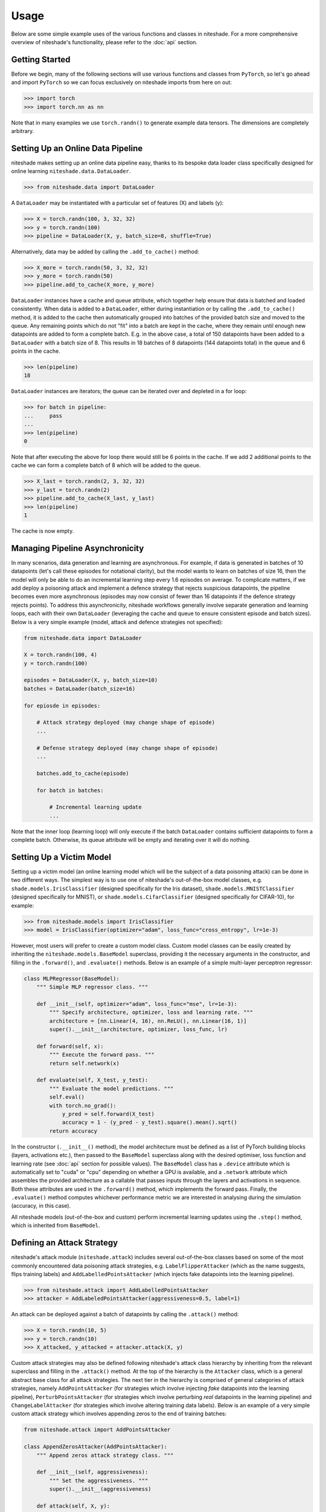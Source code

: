 Usage
=====

Below are some simple example uses of the various functions and classes in 
niteshade. For a more comprehensive overview of niteshade's functionality, 
please refer to the :doc:`api` section.


.. _getting_started:

Getting Started
---------------

Before we begin, many of the following sections will use various functions and 
classes from ``PyTorch``, so let's go ahead and import ``PyTorch`` so we can 
focus exclusively on niteshade imports from here on out:

>>> import torch
>>> import torch.nn as nn

Note that in many examples we use ``torch.randn()`` to generate example data 
tensors. The dimensions are completely arbitrary.


.. _setting_up_an_online_data_pipeline:

Setting Up an Online Data Pipeline
----------------------------------

niteshade makes setting up an online data pipeline easy, thanks to its bespoke 
data loader class specifically designed for online learning 
``niteshade.data.DataLoader``. 

>>> from niteshade.data import DataLoader

A ``DataLoader`` may be instantiated with a particular set of features (X) and 
labels (y):

>>> X = torch.randn(100, 3, 32, 32)
>>> y = torch.randn(100)
>>> pipeline = DataLoader(X, y, batch_size=8, shuffle=True)

Alternatively, data may be added by calling the ``.add_to_cache()`` method:

>>> X_more = torch.randn(50, 3, 32, 32)
>>> y_more = torch.randn(50)
>>> pipeline.add_to_cache(X_more, y_more)

``DataLoader`` instances have a cache and queue attribute, which together help 
ensure that data is batched and loaded consistently. When data is added to a 
``DataLoader``, either during instantiation or by calling the 
``.add_to_cache()`` method, it is added to the cache then automatically grouped 
into batches of the provided batch size and moved to the queue. Any remaining 
points which do not "fit" into a batch are kept in the cache, where they remain 
until enough new datapoints are added to form a complete batch. E.g. in the 
above case, a total of 150 datapoints have been added to a ``DataLoader`` with 
a batch size of 8. This results in 18 batches of 8 datapoints (144 datapoints 
total) in the queue and 6 points in the cache.

>>> len(pipeline)
18

``DataLoader`` instances are iterators; the queue can be iterated over and 
depleted in a for loop:

>>> for batch in pipeline:
...     pass
...
>>> len(pipeline)
0

Note that after executing the above for loop there would still be 6 points in 
the cache. If we add 2 additional points to the cache we can form a complete 
batch of 8 which will be added to the queue.

>>> X_last = torch.randn(2, 3, 32, 32)
>>> y_last = torch.randn(2)
>>> pipeline.add_to_cache(X_last, y_last)
>>> len(pipeline)
1

The cache is now empty.


.. _managing_pipeline_asynchrononicity:

Managing Pipeline Asynchronicity
--------------------------------

In many scenarios, data generation and learning are asynchronous. For example, 
if data is generated in batches of 10 datapoints (let's call these episodes for 
notational clarity), but the model wants to learn on batches of size 16, then 
the model will only be able to do an incremental learning step every 1.6 
episodes on average. To complicate matters, if we add deploy a poisoning attack 
and implement a defence strategy that rejects suspicious datapoints, the 
pipeline becomes even more asynchronous (episodes may now consist of fewer than 
16 datapoints if the defence strategy rejects points). To address this 
asynchronicity, niteshade workflows generally involve separate generation and 
learning loops, each with their own ``DataLoader`` (leveraging the cache and 
queue to ensure consistent episode and batch sizes). Below is a very simple 
example (model, attack and defence strategies not specified):

.. code-block:: python

    from niteshade.data import DataLoader

    X = torch.randn(100, 4)
    y = torch.randn(100)

    episodes = DataLoader(X, y, batch_size=10)
    batches = DataLoader(batch_size=16)

    for epiosde in episodes:

        # Attack strategy deployed (may change shape of episode)
        ...
        
        # Defense strategy deployed (may change shape of episode)
        ...

        batches.add_to_cache(episode)

        for batch in batches:

            # Incremental learning update
            ...

Note that the inner loop (learning loop) will only execute if the batch 
``DataLoader`` contains sufficient datapoints to form a complete batch. 
Otherwise, its queue attribute will be empty and iterating over it will do 
nothing. 


.. _importing_a_model:

Setting Up a Victim Model
-------------------------

Setting up a victim model (an online learning model which will be the subject 
of a data poisoning attack) can be done in two different ways. The simplest way 
is to use one of niteshade's out-of-the-box model classes, e.g. 
``shade.models.IrisClassifier`` (designed specifically for the Iris dataset), 
``shade.models.MNISTClassifier`` (designed specifically for MNIST), or 
``shade.models.CifarClassifier`` (designed specifically for CIFAR-10), for 
example:

>>> from niteshade.models import IrisClassifier
>>> model = IrisClassifier(optimizer="adam", loss_func="cross_entropy", lr=1e-3)

However, most users will prefer to create a custom model class. Custom model 
classes can be easily created by inheriting the ``niteshade.models.BaseModel`` 
superclass, providing it the necessary arguments in the constructor, and 
filling in the ``.forward()``, and ``.evaluate()`` methods. Below is an example 
of a simple multi-layer perceptron regressor: 

.. code-block:: python

    class MLPRegressor(BaseModel):
        """ Simple MLP regressor class. """

        def __init__(self, optimizer="adam", loss_func="mse", lr=1e-3):
            """ Specify architecture, optimizer, loss and learning rate. """
            architecture = [nn.Linear(4, 16), nn.ReLU(), nn.Linear(16, 1)]
            super().__init__(architecture, optimizer, loss_func, lr)
        
        def forward(self, x):
            """ Execute the forward pass. """
            return self.network(x) 

        def evaluate(self, X_test, y_test):
            """ Evaluate the model predictions. """
            self.eval()
            with torch.no_grad():
                y_pred = self.forward(X_test)
                accuracy = 1 - (y_pred - y_test).square().mean().sqrt()
            return accuracy

In the constructor (``.__init__()`` method), the model architecture must be 
defined as a list of PyTorch building blocks (layers, activations etc.), then 
passed to the ``BaseModel`` superclass along with the desired optimiser, loss 
function and learning rate (see :doc:`api` section for possible values). The 
``BaseModel`` class has a ``.device`` attribute which is automatically set to 
"cuda" or "cpu" depending on whether a GPU is available, and a ``.network`` 
attribute which assembles the provided architecture as a callable that passes 
inputs through the layers and activations in sequence. Both these attributes 
are used in the ``.forward()`` method, which implements the forward pass. 
Finally, the ``.evaluate()`` method computes whichever performance metric we 
are interested in analysing during the simulation (accuracy, in this case).

All niteshade models (out-of-the-box and custom) perform incremental learning 
updates using the ``.step()`` method, which is inherited from ``BaseModel``.


.. _defining_an_attack_strategy:

Defining an Attack Strategy
---------------------------

niteshade's attack module (``niteshade.attack``) includes several 
out-of-the-box classes based on some of the most commonly encountered data 
poisoning attack strategies, e.g. ``LabelFlipperAttacker`` (which as the name 
suggests, flips training labels) and ``AddLabelledPointsAttacker`` (which 
injects fake datapoints into the learning pipeline). 

>>> from niteshade.attack import AddLabelledPointsAttacker
>>> attacker = AddLabeledPointsAttacker(aggressiveness=0.5, label=1)

An attack can be deployed against a batch of datapoints by calling the 
``.attack()`` method:

>>> X = torch.randn(10, 5)
>>> y = torch.randn(10)
>>> X_attacked, y_attacked = attacker.attack(X, y)

Custom attack strategies may also be defined following niteshade's attack class 
hierarchy by inheriting from the relevant superclass and filling in the 
``.attack()`` method. At the top of the hierarchy is the ``Attacker`` class, 
which is a general abstract base class for all attack strategies. The next tier 
in the hierarchy is comprised of general categories of attack strategies, 
namely ``AddPointsAttacker`` (for strategies which involve injecting *fake* 
datapoints into the learning pipeline), ``PerturbPointsAttacker`` (for 
strategies which involve perturbing *real* datapoints in the learning pipeline) 
and ``ChangeLabelAttacker`` (for strategies which involve altering training 
data labels). Below is an example of a very simple custom attack strategy which 
involves appending zeros to the end of training batches:

.. code-block:: python

    from niteshade.attack import AddPointsAttacker

    class AppendZerosAttacker(AddPointsAttacker):
        """ Append zeros attack strategy class. """

        def __init__(self, aggressiveness):
            """ Set the aggressiveness. """
            super().__init__(aggressiveness)

        def attack(self, X, y):
            """ Define the attack strategy. """
            num_to_add = super().num_pts_to_add(X)
            X_fake = torch.zeros(num_to_add, *X.shape[1:])
            y_fake = torch.zeros(num_to_add, *y.shape[1:])
            return (torch.cat((X, X_fake)), torch.cat((y, y_fake)))

This simple (and ineffective) strategy involves injecting fake datapoints, so 
the class inherits from ``AddPointsAttacker`` in its constructor. The 
``aggressiveness`` attribute is a float between 0.0-1.0 which determines 
the proportion of points the attacker is allowed to attack (or append, in this 
case). The ``.attack()`` method defines the attack strategy, which in this case 
is very straightforward. The ``AddPointsAttacker`` superclass has a method 
``.num_pts_to_add()`` which uses ``aggressiveness`` to determine the (integer) 
number of points to add. Note that if the attack strategy we wish to define 
doesn't fit into any of the aforementioned categories, we can simply inherit 
from ``Attacker``.


.. _defining_a_defence_strategy:

Defining a Defence Strategy
---------------------------

Similarly to the attack module, niteshade's defence module 
(``niteshade.defence``) includes several out-of-the-box classes based on some 
of the most well-known defence strategies against data poisoning attacks, e.g. 
``FeasibleSetDefender`` (which functions as an outlier detector based on a 
"clean" set of feasible points), ``KNN_Defender`` (which adjusts labels based 
on the consensus of neighbouring points) and ``SoftmaxDefender`` (which rejects 
points based on a softmax threshold).

>>> from niteshade.defence import SoftmaxDefender
>>> defender = SoftmaxDefender(threshold=0.1)

After an attack has been deployed on a batch of datapoints, a defence can be 
implemented to minimise the damage by calling the ``.defend()`` method:

>>> X_attacked = torch.randn(10, 5)
>>> y_attacked = torch.randn(10)
>>> X_defended, y_defended = defender.defend(X_attacked, y_attacked)

Custom defence strategies may also be defined following niteshade's defence 
class hierarchy by inheriting from the relevant superclass and filling in the 
``.defend()`` method. At the top of the hierarchy is the ``Defender`` class, 
which is a general abstract base class for all defence strategies. The next 
tier in the hierarchy is comprised of general categories of defence strategies, 
namely ``OutlierDefender`` (for strategies which involve filtering outliers), 
``ModelDefender`` (for strategies which require access to the model and its 
parameters) and ``PointModifierDefender`` (for strategies which modify 
datapoints). Below is an example of a very simple custom defence strategy which 
involves removing points which have even-valued labels:

.. code-block:: python

    from niteshade.defence import Defender

    class EvenLabelDefender(Defender):
        """ Even-valued label filtering defence strategy. """

        def __init__(self):
            """ Constructor. """
            super().__init__()

        def defend(self, X, y):
            """ Define the defence strategy. """
            return (X[y % 2 != 0], y[y % 2 != 0])

Although this simple (and ineffective) strategy resembles an 
``OutlierDefender``-type strategy, it doesn't require a clean feasible set for 
outlier detection, and thus we have just inherited from ``Defender``.


.. _running_a_simulation:

Running a Simulation
--------------------

Once a model has been set up and attack and defence strategies have been 
defined, simulating an attack against online learning is very straightforward. 
niteshade's simulation module (``niteshade.simulation``) contains a 
``Simulator`` class which sets up and executes the adversarial online learning 
pipeline (the asynchronous double-loop pipeline shown previously):

>>> from niteshade.models import MNISTClassifier
>>> from niteshade.attack import LabelFlipperAttacker
>>> from niteshade.defence import KNN_Defender
>>> from niteshade.simulation import Simulator
>>> from niteshade.utils import train_test_MNIST
>>> 
>>> X_train, y_train, X_test, y_test = train_test_MNIST()
>>> model = MNISTClassifier()
>>> attacker = LabelFlipperAttacker(aggressiveness=1, label_flips_dict={1:9, 9:1})
>>> defender = KNN_Defender(X_train, y_train, nearest_neighbours=3, confidence_threshold=0.5)
>>> batch_size = 128
>>> num_eps = 50
>>> simulator = Simulator(X_train, y_train, model, attacker, defender, batch_size, num_eps)

In the above example, we are simulating a digit classification model trained on 
MNIST subject to a label-flipping attack (specifically one which flips 1's and 
9's with 100% aggressiveness) with a k-nearest neighbours defence (k=3, 50% 
consensus). We use a helper function from ``niteshade.utils`` to load in the 
MNIST dataset and specify that the online data pipeline should split the 
dataset into 50 sequential episodes. Finally, we set the training batch size to 
128 and pass all the above information to the ``Simulator`` class before 
running the simulation by calling the ``.run()`` method:

>>> simulator.run()

The ``Simulator`` class has a ``.results`` attribute which stores snapshots of 
the model's state dictionary at each episode as well as datapoint tracking 
information to monitor the effects of the attack and defence strategies.

Note that the attacker and defender arguments in ``Simulator`` are optional and 
default to None; simulations can be run without any attack or defence strategy 
in place, with just an attack strategy, with just a defence strategy or with 
both. If custom model, attack or defence classes have been created, they can be 
passed as arguments to the ``Simulator`` class exactly as shown above.


.. _postprocessing_results:

Postprocessing Results
----------------------

niteshade's postprocessing module (``niteshade.postprocessing``) contains 
several useful tools for analysing and visualising results. Once a simulation 
has been run, (by calling ``Simulator.run()``, which populates the ``.results`` 
attribute), it may be passed to the ``PostProcessor`` class in a dictionary 
keyed by the name of the simulation. Building off the previous example:

>>> from niteshade.models import MNISTClassifier
>>> from niteshade.attack import LabelFlipperAttacker
>>> from niteshade.defence import KNN_Defender
>>> from niteshade.simulation import Simulator
>>> from niteshade.postprocessing import PostProcessor
>>> from niteshade.utils import train_test_MNIST
>>> 
>>> X_train, y_train, X_test, y_test = train_test_MNIST()
>>> model = MNISTClassifier()
>>> attacker = LabelFlipperAttacker(1, {1:9, 9:1})
>>> defender = KNN_Defender(X_train, y_train, 3, 0.5)
>>> batch_size = 128
>>> num_eps = 50
>>> simulator = Simulator(X_train, y_train, model, attacker, defender, batch_size, num_eps)
>>> simulation.run()
>>> simulation_dict = {"example_name": simulation}
>>> postprocessor = PostProcessor(simulation_dict)

We can also run multiple simulations and pass them to ``PostProcessor``:

>>> model1 = MNISTClassifier()
>>> model2 = MNISTClassifier()
>>> model3 = MNISTClassifier()
>>> s1 = Simulator(X_train, y_train, model1, None, None, batch_size, num_eps)
>>> s2 = Simulator(X_train, y_train, model2, attacker, None, batch_size, num_eps)
>>> s3 = Simulator(X_train, y_train, model3, attacker, defender, batch_size, num_eps)
>>> s1.run()
>>> s2.run()
>>> s3.run()
>>> simulation_dict = {"baseline": s1, "attack": s2, "attack_and_defence": s3}
>>> postprocessor = PostProcessor(simulation_dict)

This is useful because the impact of an attack or defence strategy is usually 
relative to some baseline case. For example, it may be of interest to compare 
the attacked and un-attacked learning scenarios to isolate the effect of the 
attack. Similarly, comparing the scenario in which both attack and defence 
strategies are implemented to the case in which only the attack strategy is 
implemented can isolate the effect of the defence. Notice that we create 3 
separate model instances as we want the models to be independent between the 
simulations.

``PostProcessor`` can then be used to compute and plot the model's performance 
over the course of the simulation:

>>> metrics = postprocessor.compute_online_learning_metrics(X_test, y_test)
>>> postprocessor.plot_online_learning_metrics(metrics, show_plot=True)

.. image:: _figures/metrics.png

The performance metric that ``PostProcessor`` computes and plots on the y-axis 
is whatever is written in the model's ``.evaluate()`` method (predictive 
accuracy for ``MNISTClassifier``). We can see that in the baseline case, the 
model achieves a predictive accuracy across all classes of ~0.95 after 50 
episodes. When the model is subjected to the label-flipping attack, it is only 
able to achieve a predictive accuracy of ~0.75 (specific accuracy for 1's and 
9's is likely be even lower). When the kNN defence strategy is deployed against 
the label-flipping attack, the model learns more slowly but is able to achieve 
a final predictive accuracy of ~0.95 again, meaning the defence strategy is 
very effective against this particular attack.

``PostProcessor`` also has a ``.get_data_modifications()`` method which 
creates a table (pandas ``DataFrame`` object) which summarises the simulation 
outcomes in terms of the numbers of datapoints which have been poisoned and 
defended:

>>> data_modifications = postprocessor.get_data_modifications()
>>> print(data_modifications)
                       baseline  attack  attack_and_defence
poisoned                      0   12691               12691
not_poisoned              60000   47309               47309
correctly_defended            0       0               12677
incorrectly_defended          0       0                 916
original_points_total     60000   60000               60000
training_points_total     60000   60000               60000

In the above table,

- poisoned: datapoints perturbed or injected by the attacker
- not_poisoned: datapoints not perturbed or injected by the attacker
- correctly_defended: poisoned points correctly removed or modified by the defender
- incorrectly_defended: clean datapoints incorrectly removed or modified by the defender
- original_points_total: total datapoints in the original training dataset
- training_points_total: datapoints the model actually gets to train on (certain attack/defence strategies remove datapoints from the learning pipeline)

``niteshade.postprocessing`` also contains a ``PDF`` class, which can generate 
a summary report of the simulation(s). Adding tables and figures to the report 
is easy, as shown below. In this case, our summary report will contain a single 
table and plot (the one shown above). If we generated additional plots and 
saved them to the ``/outputs`` directory, they would also be included in the 
report.

>>> from niteshade.postprocessing import PDF
>>> header_title = f"Example Report"
>>> pdf = PDF()
>>> pdf.set_title(header_title)
>>> pdf.add_table(data_modifications, "Datapoint Summary")
>>> pdf.add_all_charts_from_directory("output")
>>> pdf.output("example_report.pdf", "F")

Here, we have saved the report to our current working directory:

.. code-block:: console

    $ export REPORT=example_report.pdf
    $ test -f $REPORT && echo "$REPORT exists :)"
    example_report.pdf exists :)


.. _end_to_end_example:

End-To-End Example
------------------

To wrap thing up, here is an end-to-end example of a niteshade workflow using 
out-of-the-box model, attack and defence classes:

.. code-block:: python

    # Imports & dependencies
    from niteshade.models import MNISTClassifier
    from niteshade.attack import LabelFlipperAttacker
    from niteshade.defence import KNN_Defender
    from niteshade.simulation import Simulator
    from niteshade.postprocessing import PostProcessor, PDF
    from niteshade.utils import train_test_MNIST

    # Get MNIST training and test datasets
    X_train, y_train, X_test, y_test = train_test_MNIST()
    
    # Instantiate out-of-the-box MNIST classifiers
    model1 = MNISTClassifier()
    model2 = MNISTClassifier()
    model3 = MNISTClassifier()

    # Specify attack and defence strategies
    attacker = LabelFlipperAttacker(aggressiveness=1, label_flips_dict={1:9, 9:1})
    defender = KNN_Defender(X_train, y_train, nearest_neighbours=3, confidence_threshold=0.5)

    # Set batch size and number of episodes
    batch_size = 128
    num_eps = 50

    # Instatiate simulations
    s1 = Simulator(X_train, y_train, model1, None, None, batch_size, num_eps)
    s2 = Simulator(X_train, y_train, model2, attacker, None, batch_size, num_eps)
    s3 = Simulator(X_train, y_train, model3, attacker, defender, batch_size, num_eps)

    # Run simulations (may take a few minutes)
    s1.run()
    s2.run()
    s3.run()

    # Postprocess simulation results
    simulation_dict = {"baseline": s1, "attack": s2, "attack_and_defence": s3}
    postprocessor = PostProcessor(simulation_dict)
    metrics = postprocessor.compute_online_learning_metrics(X_test, y_test)
    data_modifications = postprocessor.get_data_modifications()
    postprocessor.plot_online_learning_metrics(metrics, show_plot=False, save=True)

    # Create summary report
    header_title = f"Example Report"
    pdf = PDF()
    pdf.set_title(header_title)
    pdf.add_table(data_modifications, "Datapoint Summary")
    pdf.add_all_charts_from_directory("output")
    pdf.output("example_report.pdf", "F")

This is a relatively simple workflow. For advanced users desiring more 
customised workflows, consider the following options:

- Writing custom model, attack and defence classes following niteshade's class hierarchy
- Writing custom online learning pipelines using ``DataLoader``'s rather than using ``Simulation``
- Writing custom postprocessing functions and plots for the ``.results`` dictionary
